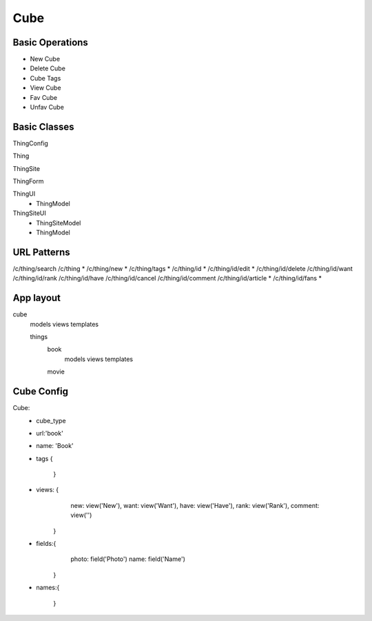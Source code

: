 Cube
====

Basic Operations
----------------

- New Cube
- Delete Cube
- Cube Tags
- View Cube
- Fav Cube
- Unfav Cube

Basic Classes
-------------


ThingConfig

Thing

ThingSite

ThingForm

ThingUI
  - ThingModel

ThingSiteUI
  - ThingSiteModel
  - ThingModel


URL Patterns
------------

/c/thing/search
/c/thing *
/c/thing/new *
/c/thing/tags *
/c/thing/id *
/c/thing/id/edit *
/c/thing/id/delete
/c/thing/id/want
/c/thing/id/rank
/c/thing/id/have
/c/thing/id/cancel
/c/thing/id/comment
/c/thing/id/article *
/c/thing/id/fans *


App layout
----------

cube
  models
  views
  templates

  things
    book
      models
      views
      templates
    movie

Cube Config
-----------

Cube:
 - cube_type
 - url:'book'
 - name: 'Book'
 - tags {

     }
 - views: {
      new: view('New'),
      want: view('Want'),
      have: view('Have'),
      rank: view('Rank'),
      comment: view('')
    }
 - fields:{
       photo: field('Photo')
       name: field('Name')
     }
 - names:{

    }